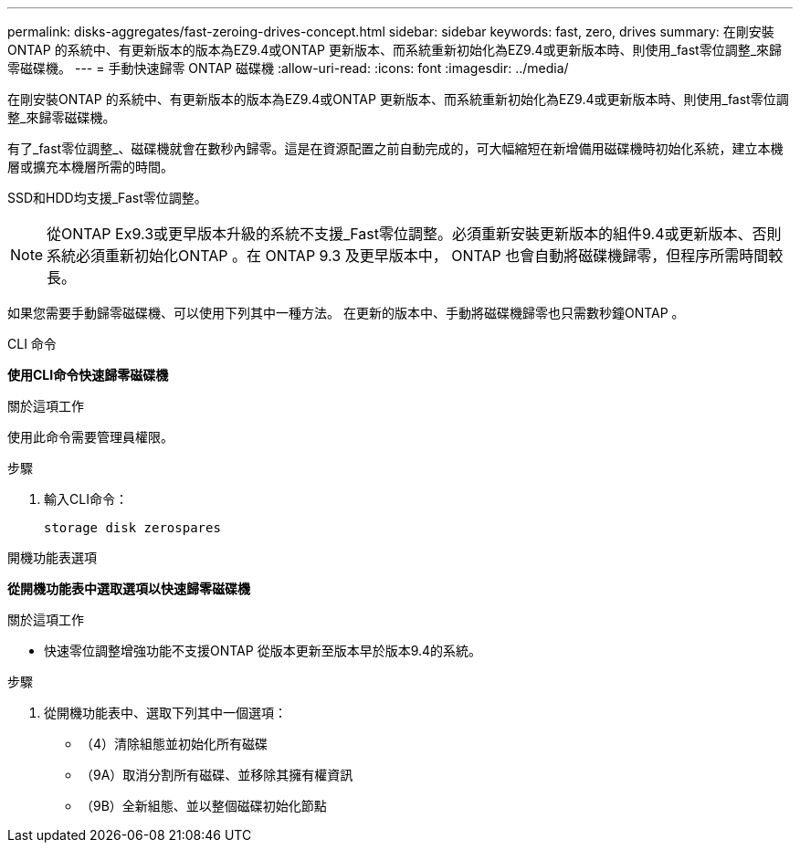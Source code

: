 ---
permalink: disks-aggregates/fast-zeroing-drives-concept.html 
sidebar: sidebar 
keywords: fast, zero, drives 
summary: 在剛安裝ONTAP 的系統中、有更新版本的版本為EZ9.4或ONTAP 更新版本、而系統重新初始化為EZ9.4或更新版本時、則使用_fast零位調整_來歸零磁碟機。 
---
= 手動快速歸零 ONTAP 磁碟機
:allow-uri-read: 
:icons: font
:imagesdir: ../media/


[role="lead"]
在剛安裝ONTAP 的系統中、有更新版本的版本為EZ9.4或ONTAP 更新版本、而系統重新初始化為EZ9.4或更新版本時、則使用_fast零位調整_來歸零磁碟機。

有了_fast零位調整_、磁碟機就會在數秒內歸零。這是在資源配置之前自動完成的，可大幅縮短在新增備用磁碟機時初始化系統，建立本機層或擴充本機層所需的時間。

SSD和HDD均支援_Fast零位調整。


NOTE: 從ONTAP Ex9.3或更早版本升級的系統不支援_Fast零位調整。必須重新安裝更新版本的組件9.4或更新版本、否則系統必須重新初始化ONTAP 。在 ONTAP 9.3 及更早版本中， ONTAP 也會自動將磁碟機歸零，但程序所需時間較長。

如果您需要手動歸零磁碟機、可以使用下列其中一種方法。  在更新的版本中、手動將磁碟機歸零也只需數秒鐘ONTAP 。

[role="tabbed-block"]
====
.CLI 命令
--
*使用CLI命令快速歸零磁碟機*

.關於這項工作
使用此命令需要管理員權限。

.步驟
. 輸入CLI命令：
+
[source, cli]
----
storage disk zerospares
----


--
.開機功能表選項
--
*從開機功能表中選取選項以快速歸零磁碟機*

.關於這項工作
* 快速零位調整增強功能不支援ONTAP 從版本更新至版本早於版本9.4的系統。


.步驟
. 從開機功能表中、選取下列其中一個選項：
+
** （4）清除組態並初始化所有磁碟
** （9A）取消分割所有磁碟、並移除其擁有權資訊
** （9B）全新組態、並以整個磁碟初始化節點




--
====